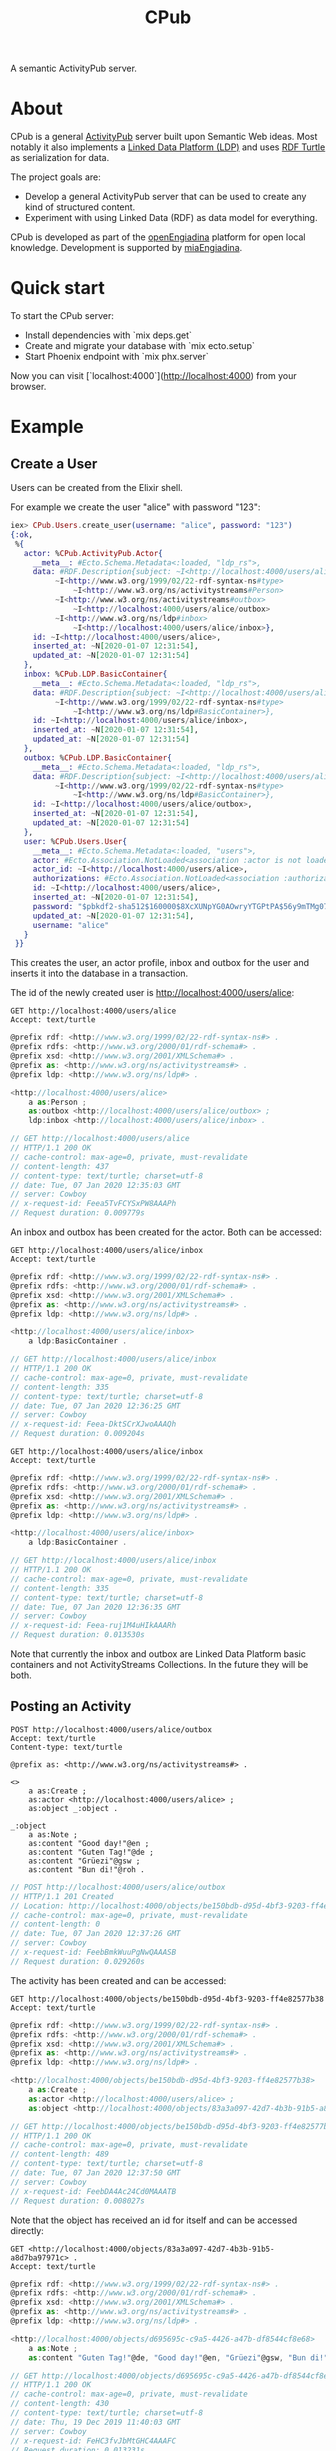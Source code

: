#+TITLE: CPub

A semantic ActivityPub server.

* About

CPub is a general [[https://www.w3.org/TR/activitypub/][ActivityPub]] server built upon Semantic Web ideas. Most notably it also implements a [[https://www.w3.org/TR/ldp/][Linked Data Platform (LDP)]] and uses [[https://www.w3.org/TR/turtle/][RDF Turtle]] as serialization for data.

The project goals are:

- Develop a general ActivityPub server that can be used to create any kind of structured content.
- Experiment with using Linked Data (RDF) as data model for everything.

CPub is developed as part of the [[https://miaengiadina.github.io/openengiadina/][openEngiadina]] platform for open local knowledge. Development is supported by [[https://www.miaengiadina.ch/][miaEngiadina]].

* Quick start

To start the CPub server:

  * Install dependencies with `mix deps.get`
  * Create and migrate your database with `mix ecto.setup`
  * Start Phoenix endpoint with `mix phx.server`

Now you can visit [`localhost:4000`](http://localhost:4000) from your browser.

* Example
** Create a User

Users can be created from the Elixir shell.

For example we create the user "alice" with password "123":

#+BEGIN_SRC elixir
iex> CPub.Users.create_user(username: "alice", password: "123")
{:ok,
 %{
   actor: %CPub.ActivityPub.Actor{
     __meta__: #Ecto.Schema.Metadata<:loaded, "ldp_rs">,
     data: #RDF.Description{subject: ~I<http://localhost:4000/users/alice>
          ~I<http://www.w3.org/1999/02/22-rdf-syntax-ns#type>
              ~I<http://www.w3.org/ns/activitystreams#Person>
          ~I<http://www.w3.org/ns/activitystreams#outbox>
              ~I<http://localhost:4000/users/alice/outbox>
          ~I<http://www.w3.org/ns/ldp#inbox>
              ~I<http://localhost:4000/users/alice/inbox>},
     id: ~I<http://localhost:4000/users/alice>,
     inserted_at: ~N[2020-01-07 12:31:54],
     updated_at: ~N[2020-01-07 12:31:54]
   },
   inbox: %CPub.LDP.BasicContainer{
     __meta__: #Ecto.Schema.Metadata<:loaded, "ldp_rs">,
     data: #RDF.Description{subject: ~I<http://localhost:4000/users/alice/inbox>
          ~I<http://www.w3.org/1999/02/22-rdf-syntax-ns#type>
              ~I<http://www.w3.org/ns/ldp#BasicContainer>},
     id: ~I<http://localhost:4000/users/alice/inbox>,
     inserted_at: ~N[2020-01-07 12:31:54],
     updated_at: ~N[2020-01-07 12:31:54]
   },
   outbox: %CPub.LDP.BasicContainer{
     __meta__: #Ecto.Schema.Metadata<:loaded, "ldp_rs">,
     data: #RDF.Description{subject: ~I<http://localhost:4000/users/alice/outbox>
          ~I<http://www.w3.org/1999/02/22-rdf-syntax-ns#type>
              ~I<http://www.w3.org/ns/ldp#BasicContainer>},
     id: ~I<http://localhost:4000/users/alice/outbox>,
     inserted_at: ~N[2020-01-07 12:31:54],
     updated_at: ~N[2020-01-07 12:31:54]
   },
   user: %CPub.Users.User{
     __meta__: #Ecto.Schema.Metadata<:loaded, "users">,
     actor: #Ecto.Association.NotLoaded<association :actor is not loaded>,
     actor_id: ~I<http://localhost:4000/users/alice>,
     authorizations: #Ecto.Association.NotLoaded<association :authorizations is not loaded>,
     id: ~I<http://localhost:4000/users/alice>,
     inserted_at: ~N[2020-01-07 12:31:54],
     password: "$pbkdf2-sha512$160000$8XcXUNpYG0AOwryYTGPtPA$56y9mTMg073G0bCxnwqJuFh.LRC4ceC/bAiiphvAwqsLHYnyxIjxjHYtRnPMHJx6R4THmu/ERXyxa0kTKXMe2g",
     updated_at: ~N[2020-01-07 12:31:54],
     username: "alice"
   }
 }}
#+END_SRC

This creates the user, an actor profile, inbox and outbox for the user and inserts it into the database in a transaction.

The id of the newly created user is http://localhost:4000/users/alice:

#+BEGIN_SRC restclient :exports both
GET http://localhost:4000/users/alice
Accept: text/turtle
#+END_SRC

#+RESULTS:
#+BEGIN_SRC js
@prefix rdf: <http://www.w3.org/1999/02/22-rdf-syntax-ns#> .
@prefix rdfs: <http://www.w3.org/2000/01/rdf-schema#> .
@prefix xsd: <http://www.w3.org/2001/XMLSchema#> .
@prefix as: <http://www.w3.org/ns/activitystreams#> .
@prefix ldp: <http://www.w3.org/ns/ldp#> .

<http://localhost:4000/users/alice>
    a as:Person ;
    as:outbox <http://localhost:4000/users/alice/outbox> ;
    ldp:inbox <http://localhost:4000/users/alice/inbox> .

// GET http://localhost:4000/users/alice
// HTTP/1.1 200 OK
// cache-control: max-age=0, private, must-revalidate
// content-length: 437
// content-type: text/turtle; charset=utf-8
// date: Tue, 07 Jan 2020 12:35:03 GMT
// server: Cowboy
// x-request-id: Feea5TvFCYSxPW8AAAPh
// Request duration: 0.009779s
#+END_SRC

An inbox and outbox has been created for the actor. Both can be accessed:

#+BEGIN_SRC restclient :exports both
GET http://localhost:4000/users/alice/inbox
Accept: text/turtle
#+END_SRC

#+RESULTS:
#+BEGIN_SRC js
@prefix rdf: <http://www.w3.org/1999/02/22-rdf-syntax-ns#> .
@prefix rdfs: <http://www.w3.org/2000/01/rdf-schema#> .
@prefix xsd: <http://www.w3.org/2001/XMLSchema#> .
@prefix as: <http://www.w3.org/ns/activitystreams#> .
@prefix ldp: <http://www.w3.org/ns/ldp#> .

<http://localhost:4000/users/alice/inbox>
    a ldp:BasicContainer .

// GET http://localhost:4000/users/alice/inbox
// HTTP/1.1 200 OK
// cache-control: max-age=0, private, must-revalidate
// content-length: 335
// content-type: text/turtle; charset=utf-8
// date: Tue, 07 Jan 2020 12:36:25 GMT
// server: Cowboy
// x-request-id: Feea-DktSCrXJwoAAAQh
// Request duration: 0.009204s
#+END_SRC

#+BEGIN_SRC restclient :exports both
GET http://localhost:4000/users/alice/inbox
Accept: text/turtle
#+END_SRC

#+RESULTS:
#+BEGIN_SRC js
@prefix rdf: <http://www.w3.org/1999/02/22-rdf-syntax-ns#> .
@prefix rdfs: <http://www.w3.org/2000/01/rdf-schema#> .
@prefix xsd: <http://www.w3.org/2001/XMLSchema#> .
@prefix as: <http://www.w3.org/ns/activitystreams#> .
@prefix ldp: <http://www.w3.org/ns/ldp#> .

<http://localhost:4000/users/alice/inbox>
    a ldp:BasicContainer .

// GET http://localhost:4000/users/alice/inbox
// HTTP/1.1 200 OK
// cache-control: max-age=0, private, must-revalidate
// content-length: 335
// content-type: text/turtle; charset=utf-8
// date: Tue, 07 Jan 2020 12:36:35 GMT
// server: Cowboy
// x-request-id: Feea-ruj1M4uHIkAAARh
// Request duration: 0.013530s
#+END_SRC

Note that currently the inbox and outbox are Linked Data Platform basic containers and not ActivityStreams Collections. In the future they will be both.

** Posting an Activity

#+BEGIN_SRC restclient :exports both
POST http://localhost:4000/users/alice/outbox
Accept: text/turtle
Content-type: text/turtle

@prefix as: <http://www.w3.org/ns/activitystreams#> .

<>
    a as:Create ;
    as:actor <http://localhost:4000/users/alice> ;
    as:object _:object .

_:object
    a as:Note ;
    as:content "Good day!"@en ;
    as:content "Guten Tag!"@de ;
    as:content "Grüezi"@gsw ;
    as:content "Bun di!"@roh .
#+END_SRC

#+RESULTS:
#+BEGIN_SRC js
// POST http://localhost:4000/users/alice/outbox
// HTTP/1.1 201 Created
// Location: http://localhost:4000/objects/be150bdb-d95d-4bf3-9203-ff4e82577b38
// cache-control: max-age=0, private, must-revalidate
// content-length: 0
// date: Tue, 07 Jan 2020 12:37:26 GMT
// server: Cowboy
// x-request-id: FeebBmkWuuPgNwQAAASB
// Request duration: 0.029260s
#+END_SRC

The activity has been created and can be accessed:

#+BEGIN_SRC restclient :exports both
GET http://localhost:4000/objects/be150bdb-d95d-4bf3-9203-ff4e82577b38
Accept: text/turtle
#+END_SRC

#+RESULTS:
#+BEGIN_SRC js
@prefix rdf: <http://www.w3.org/1999/02/22-rdf-syntax-ns#> .
@prefix rdfs: <http://www.w3.org/2000/01/rdf-schema#> .
@prefix xsd: <http://www.w3.org/2001/XMLSchema#> .
@prefix as: <http://www.w3.org/ns/activitystreams#> .
@prefix ldp: <http://www.w3.org/ns/ldp#> .

<http://localhost:4000/objects/be150bdb-d95d-4bf3-9203-ff4e82577b38>
    a as:Create ;
    as:actor <http://localhost:4000/users/alice> ;
    as:object <http://localhost:4000/objects/83a3a097-42d7-4b3b-91b5-a8d7ba97971c> .

// GET http://localhost:4000/objects/be150bdb-d95d-4bf3-9203-ff4e82577b38
// HTTP/1.1 200 OK
// cache-control: max-age=0, private, must-revalidate
// content-length: 489
// content-type: text/turtle; charset=utf-8
// date: Tue, 07 Jan 2020 12:37:50 GMT
// server: Cowboy
// x-request-id: FeebDA4Ac24Cd0MAAATB
// Request duration: 0.008027s
#+END_SRC

Note that the object has received an id for itself and can be accessed directly:

#+BEGIN_SRC restclient :exports both
GET <http://localhost:4000/objects/83a3a097-42d7-4b3b-91b5-a8d7ba97971c> .
Accept: text/turtle
#+END_SRC

#+RESULTS:
#+BEGIN_SRC js
@prefix rdf: <http://www.w3.org/1999/02/22-rdf-syntax-ns#> .
@prefix rdfs: <http://www.w3.org/2000/01/rdf-schema#> .
@prefix xsd: <http://www.w3.org/2001/XMLSchema#> .
@prefix as: <http://www.w3.org/ns/activitystreams#> .
@prefix ldp: <http://www.w3.org/ns/ldp#> .

<http://localhost:4000/objects/d695695c-c9a5-4426-a47b-df8544cf8e68>
    a as:Note ;
    as:content "Guten Tag!"@de, "Good day!"@en, "Grüezi"@gsw, "Bun di!"@roh .

// GET http://localhost:4000/objects/d695695c-c9a5-4426-a47b-df8544cf8e68
// HTTP/1.1 200 OK
// cache-control: max-age=0, private, must-revalidate
// content-length: 430
// content-type: text/turtle; charset=utf-8
// date: Thu, 19 Dec 2019 11:40:03 GMT
// server: Cowboy
// x-request-id: FeHC3fvJbMtGHC4AAAFC
// Request duration: 0.013231s
#+END_SRC

The activity has also been placed in the actor's outbox:

#+BEGIN_SRC restclient :exports both
GET http://localhost:4000/users/alice/outbox
Accept: text/turtle
#+END_SRC

#+RESULTS:
#+BEGIN_SRC js
@prefix rdf: <http://www.w3.org/1999/02/22-rdf-syntax-ns#> .
@prefix rdfs: <http://www.w3.org/2000/01/rdf-schema#> .
@prefix xsd: <http://www.w3.org/2001/XMLSchema#> .
@prefix as: <http://www.w3.org/ns/activitystreams#> .
@prefix ldp: <http://www.w3.org/ns/ldp#> .

<http://localhost:4000/users/alice/outbox>
    a ldp:BasicContainer ;
    ldp:contains <http://localhost:4000/objects/be150bdb-d95d-4bf3-9203-ff4e82577b38> .

// GET http://localhost:4000/users/alice/outbox
// HTTP/1.1 200 OK
// cache-control: max-age=0, private, must-revalidate
// content-length: 424
// content-type: text/turtle; charset=utf-8
// date: Tue, 07 Jan 2020 12:38:28 GMT
// server: Cowboy
// x-request-id: FeebFPHWQ0oEDbQAAATh
// Request duration: 0.008352s
#+END_SRC
